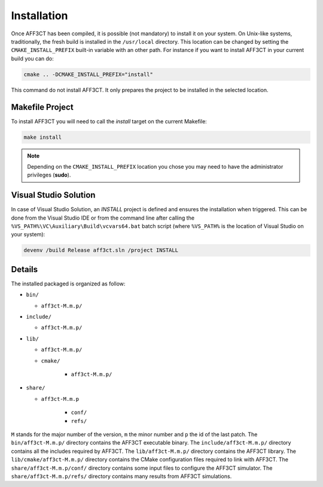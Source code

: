 Installation
============

Once AFF3CT has been compiled, it is possible (not mandatory) to install it on
your system. On Unix-like systems, traditionally, the fresh build is installed
in the ``/usr/local`` directory. This location can be changed by setting the
``CMAKE_INSTALL_PREFIX`` built-in variable with an other path. For instance if
you want to install AFF3CT in your current build you can do:

.. code-block:: bash

   cmake .. -DCMAKE_INSTALL_PREFIX="install"

This command do not install AFF3CT. It only prepares the project to be installed
in the selected location.

Makefile Project
----------------

To install AFF3CT you will need to call the `install` target on the current
Makefile:

.. code-block:: bash

   make install

.. note:: Depending on the ``CMAKE_INSTALL_PREFIX`` location you chose you may
          need to have the administrator privileges (**sudo**).


Visual Studio Solution
----------------------

In case of Visual Studio Solution, an `INSTALL` project is defined and ensures
the installation when triggered. This can be done from the Visual Studio IDE
or from the command line after calling the
``%VS_PATH%\VC\Auxiliary\Build\vcvars64.bat`` batch script (where ``%VS_PATH%``
is the location of Visual Studio on your system):

.. code-block:: bash

   devenv /build Release aff3ct.sln /project INSTALL

Details
-------

The installed packaged is organized as follow:

* ``bin/``

  - ``aff3ct-M.m.p/``

* ``include/``

  - ``aff3ct-M.m.p/``

* ``lib/``

  - ``aff3ct-M.m.p/``
  - ``cmake/``

     * ``aff3ct-M.m.p/``

* ``share/``

  - ``aff3ct-M.m.p``

     * ``conf/``
     * ``refs/``

``M`` stands for the major number of the version, ``m`` the minor number and
``p`` the id of the last patch.
The ``bin/aff3ct-M.m.p/`` directory contains the AFF3CT executable binary.
The ``include/aff3ct-M.m.p/`` directory contains all the includes required by
AFF3CT.
The ``lib/aff3ct-M.m.p/`` directory contains the AFF3CT library.
The ``lib/cmake/aff3ct-M.m.p/`` directory contains the CMake configuration files
required to link with AFF3CT.
The ``share/aff3ct-M.m.p/conf/`` directory contains some input files to
configure the AFF3CT simulator.
The ``share/aff3ct-M.m.p/refs/`` directory contains many results from AFF3CT
simulations.